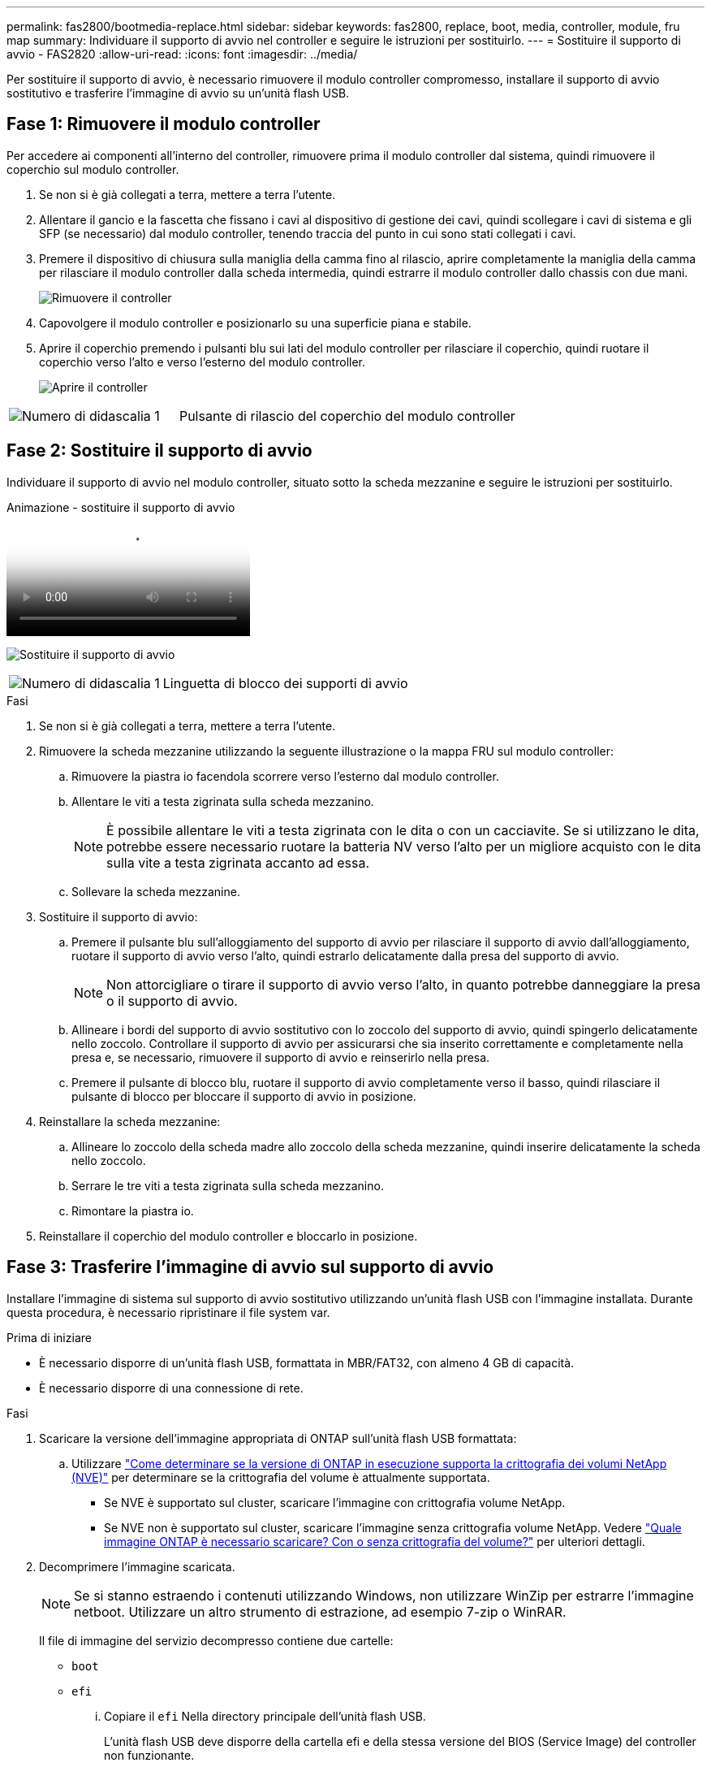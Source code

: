 ---
permalink: fas2800/bootmedia-replace.html 
sidebar: sidebar 
keywords: fas2800, replace, boot, media, controller, module, fru map 
summary: Individuare il supporto di avvio nel controller e seguire le istruzioni per sostituirlo. 
---
= Sostituire il supporto di avvio - FAS2820
:allow-uri-read: 
:icons: font
:imagesdir: ../media/


Per sostituire il supporto di avvio, è necessario rimuovere il modulo controller compromesso, installare il supporto di avvio sostitutivo e trasferire l'immagine di avvio su un'unità flash USB.



== Fase 1: Rimuovere il modulo controller

[role="lead"]
Per accedere ai componenti all'interno del controller, rimuovere prima il modulo controller dal sistema, quindi rimuovere il coperchio sul modulo controller.

. Se non si è già collegati a terra, mettere a terra l'utente.
. Allentare il gancio e la fascetta che fissano i cavi al dispositivo di gestione dei cavi, quindi scollegare i cavi di sistema e gli SFP (se necessario) dal modulo controller, tenendo traccia del punto in cui sono stati collegati i cavi.
. Premere il dispositivo di chiusura sulla maniglia della camma fino al rilascio, aprire completamente la maniglia della camma per rilasciare il modulo controller dalla scheda intermedia, quindi estrarre il modulo controller dallo chassis con due mani.
+
image::../media/drw_2850_pcm_remove_install_IEOPS-694.svg[Rimuovere il controller]

. Capovolgere il modulo controller e posizionarlo su una superficie piana e stabile.
. Aprire il coperchio premendo i pulsanti blu sui lati del modulo controller per rilasciare il coperchio, quindi ruotare il coperchio verso l'alto e verso l'esterno del modulo controller.
+
image::../media/drw_2850_open_controller_module_cover_IEOPS-695.svg[Aprire il controller]



[cols="1,2"]
|===


 a| 
image::../media/icon_round_1.png[Numero di didascalia 1]
 a| 
Pulsante di rilascio del coperchio del modulo controller

|===


== Fase 2: Sostituire il supporto di avvio

Individuare il supporto di avvio nel modulo controller, situato sotto la scheda mezzanine e seguire le istruzioni per sostituirlo.

.Animazione - sostituire il supporto di avvio
video::10a29a01-a86e-451c-b05a-af4701726f57[panopto]
image:../media/drw_2850_replace_boot_media_IEOPS-696.svg["Sostituire il supporto di avvio"]

[cols="1,2"]
|===


 a| 
image::../media/icon_round_1.png[Numero di didascalia 1]
 a| 
Linguetta di blocco dei supporti di avvio

|===
.Fasi
. Se non si è già collegati a terra, mettere a terra l'utente.
. Rimuovere la scheda mezzanine utilizzando la seguente illustrazione o la mappa FRU sul modulo controller:
+
.. Rimuovere la piastra io facendola scorrere verso l'esterno dal modulo controller.
.. Allentare le viti a testa zigrinata sulla scheda mezzanino.
+

NOTE: È possibile allentare le viti a testa zigrinata con le dita o con un cacciavite. Se si utilizzano le dita, potrebbe essere necessario ruotare la batteria NV verso l'alto per un migliore acquisto con le dita sulla vite a testa zigrinata accanto ad essa.

.. Sollevare la scheda mezzanine.


. Sostituire il supporto di avvio:
+
.. Premere il pulsante blu sull'alloggiamento del supporto di avvio per rilasciare il supporto di avvio dall'alloggiamento, ruotare il supporto di avvio verso l'alto, quindi estrarlo delicatamente dalla presa del supporto di avvio.
+

NOTE: Non attorcigliare o tirare il supporto di avvio verso l'alto, in quanto potrebbe danneggiare la presa o il supporto di avvio.

.. Allineare i bordi del supporto di avvio sostitutivo con lo zoccolo del supporto di avvio, quindi spingerlo delicatamente nello zoccolo.
Controllare il supporto di avvio per assicurarsi che sia inserito correttamente e completamente nella presa e, se necessario, rimuovere il supporto di avvio e reinserirlo nella presa.
.. Premere il pulsante di blocco blu, ruotare il supporto di avvio completamente verso il basso, quindi rilasciare il pulsante di blocco per bloccare il supporto di avvio in posizione.


. Reinstallare la scheda mezzanine:
+
.. Allineare lo zoccolo della scheda madre allo zoccolo della scheda mezzanine, quindi inserire delicatamente la scheda nello zoccolo.
.. Serrare le tre viti a testa zigrinata sulla scheda mezzanino.
.. Rimontare la piastra io.


. Reinstallare il coperchio del modulo controller e bloccarlo in posizione.




== Fase 3: Trasferire l'immagine di avvio sul supporto di avvio

Installare l'immagine di sistema sul supporto di avvio sostitutivo utilizzando un'unità flash USB con l'immagine installata. Durante questa procedura, è necessario ripristinare il file system var.

.Prima di iniziare
* È necessario disporre di un'unità flash USB, formattata in MBR/FAT32, con almeno 4 GB di capacità.
* È necessario disporre di una connessione di rete.


.Fasi
. Scaricare la versione dell'immagine appropriata di ONTAP sull'unità flash USB formattata:
+
.. Utilizzare https://kb.netapp.com/onprem/ontap/dm/Encryption/How_to_determine_if_the_running_ONTAP_version_supports_NetApp_Volume_Encryption_(NVE)["Come determinare se la versione di ONTAP in esecuzione supporta la crittografia dei volumi NetApp (NVE)"^] per determinare se la crittografia del volume è attualmente supportata.
+
*** Se NVE è supportato sul cluster, scaricare l'immagine con crittografia volume NetApp.
*** Se NVE non è supportato sul cluster, scaricare l'immagine senza crittografia volume NetApp.
Vedere https://kb.netapp.com/onprem/ontap/os/Which_ONTAP_image_should_I_download%3F_With_or_without_Volume_Encryption%3F["Quale immagine ONTAP è necessario scaricare? Con o senza crittografia del volume?"^] per ulteriori dettagli.




. Decomprimere l'immagine scaricata.
+

NOTE: Se si stanno estraendo i contenuti utilizzando Windows, non utilizzare WinZip per estrarre l'immagine netboot. Utilizzare un altro strumento di estrazione, ad esempio 7-zip o WinRAR.

+
Il file di immagine del servizio decompresso contiene due cartelle:

+
** `boot`
** `efi`
+
... Copiare il `efi` Nella directory principale dell'unità flash USB.
+
L'unità flash USB deve disporre della cartella efi e della stessa versione del BIOS (Service Image) del controller non funzionante.

... Rimuovere l'unità flash USB dal computer portatile.




. Installare il modulo controller:
+
.. Allineare l'estremità del modulo controller con l'apertura dello chassis, quindi spingere delicatamente il modulo controller a metà nel sistema.
.. Ricable del modulo controller.
+
Quando si esegue la modifica, ricordarsi di reinstallare i convertitori di supporti (SFP) se sono stati rimossi.



. Inserire l'unità flash USB nello slot USB del modulo controller.
+
Assicurarsi di installare l'unità flash USB nello slot contrassegnato per i dispositivi USB e non nella porta della console USB.

. Inserire completamente il modulo controller nel sistema, assicurandosi che la maniglia della camma si allontani dall'unità flash USB, spingere con decisione la maniglia della camma per terminare l'inserimento del modulo controller, spingere la maniglia della camma in posizione chiusa, quindi serrare la vite a testa zigrinata.
+
Il controller inizia ad avviarsi non appena viene installato completamente nello chassis.

. Interrompere il processo di avvio per interrompere il CARICAMENTO premendo Ctrl-C quando viene visualizzato Avvio DI AUTOBOOT premere Ctrl-C per interrompere....
+
Se non viene visualizzato questo messaggio, premere Ctrl-C, selezionare l'opzione per avviare la modalità di manutenzione, quindi arrestare il controller per avviare IL CARICATORE.

. Per i sistemi con un controller nello chassis, ricollegare l'alimentazione e accendere gli alimentatori.
+
Il sistema inizia ad avviarsi e si arresta al prompt DEL CARICATORE.


